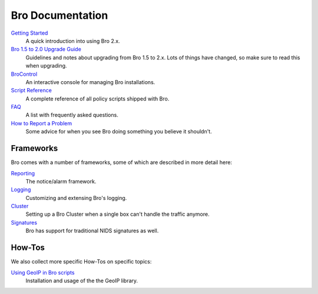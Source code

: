 

Bro Documentation
=================

`Getting Started <{{git('bro:doc/quickstart.rst')}}>`_
    A quick introduction into using Bro 2.x.

`Bro 1.5 to 2.0 Upgrade Guide <{{git('bro:doc/upgrade.rst')}}>`_
    Guidelines and notes about upgrading from Bro 1.5 to 2.x. Lots of
    things have changed, so make sure to read this when upgrading.

`BroControl <{{git('broctl:doc/broctl.rst')}}>`_
    An interactive console for managing Bro installations.

`Script Reference <{{autodoc_bro_scripts}}/index.html>`_ 
    A complete reference of all policy scripts shipped with Bro.

`FAQ <{{docroot}}/documentation/faq.html>`_
    A list with frequently asked questions.

`How to Report a Problem <{{docroot}}/reporting-problems.html>`_
    Some advice for when you see Bro doing something you believe it
    shouldn't.

Frameworks
----------

Bro comes with a number of frameworks, some of which are described in
more detail here:

`Reporting <{{git('bro:doc/notice.rst')}}>`_
    The notice/alarm framework.

`Logging <{{git('bro:doc/logging.rst')}}>`_
    Customizing and extensing Bro's logging.

`Cluster <{{git('bro:doc/cluster.rst')}}>`_
    Setting up a Bro Cluster when a single box can't handle the traffic anymore.
        
`Signatures <{{git('bro:doc/signatures.rst')}}>`_ 
    Bro has support for traditional NIDS signatures as well.

How-Tos
-------

We also collect more specific How-Tos on specific topics:

`Using GeoIP in Bro scripts <{{git('bro:doc/geoip.rst')}}>`_
    Installation and usage of the the GeoIP library.
